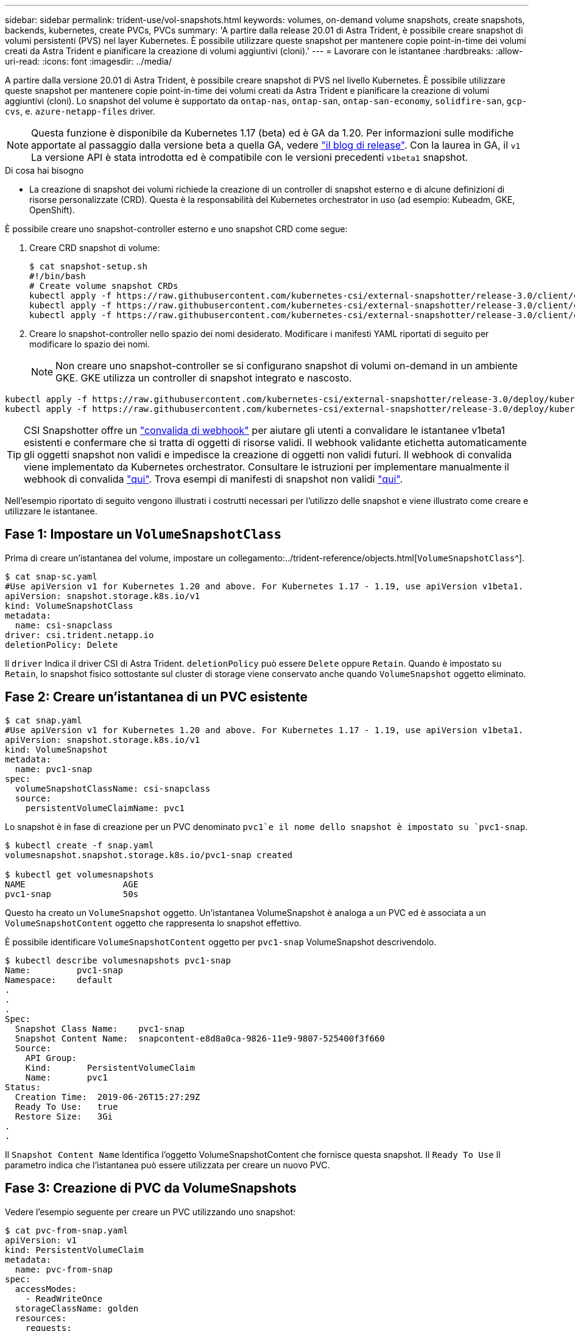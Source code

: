 ---
sidebar: sidebar 
permalink: trident-use/vol-snapshots.html 
keywords: volumes, on-demand volume snapshots, create snapshots, backends, kubernetes, create PVCs, PVCs 
summary: 'A partire dalla release 20.01 di Astra Trident, è possibile creare snapshot di volumi persistenti (PVS) nel layer Kubernetes. È possibile utilizzare queste snapshot per mantenere copie point-in-time dei volumi creati da Astra Trident e pianificare la creazione di volumi aggiuntivi (cloni).' 
---
= Lavorare con le istantanee
:hardbreaks:
:allow-uri-read: 
:icons: font
:imagesdir: ../media/


A partire dalla versione 20.01 di Astra Trident, è possibile creare snapshot di PVS nel livello Kubernetes. È possibile utilizzare queste snapshot per mantenere copie point-in-time dei volumi creati da Astra Trident e pianificare la creazione di volumi aggiuntivi (cloni). Lo snapshot del volume è supportato da `ontap-nas`, `ontap-san`, `ontap-san-economy`, `solidfire-san`, `gcp-cvs`, e. `azure-netapp-files` driver.


NOTE: Questa funzione è disponibile da Kubernetes 1.17 (beta) ed è GA da 1.20. Per informazioni sulle modifiche apportate al passaggio dalla versione beta a quella GA, vedere https://kubernetes.io/blog/2020/12/10/kubernetes-1.20-volume-snapshot-moves-to-ga/["il blog di release"^]. Con la laurea in GA, il `v1` La versione API è stata introdotta ed è compatibile con le versioni precedenti `v1beta1` snapshot.

.Di cosa hai bisogno
* La creazione di snapshot dei volumi richiede la creazione di un controller di snapshot esterno e di alcune definizioni di risorse personalizzate (CRD). Questa è la responsabilità del Kubernetes orchestrator in uso (ad esempio: Kubeadm, GKE, OpenShift).


È possibile creare uno snapshot-controller esterno e uno snapshot CRD come segue:

. Creare CRD snapshot di volume:
+
[listing]
----
$ cat snapshot-setup.sh
#!/bin/bash
# Create volume snapshot CRDs
kubectl apply -f https://raw.githubusercontent.com/kubernetes-csi/external-snapshotter/release-3.0/client/config/crd/snapshot.storage.k8s.io_volumesnapshotclasses.yaml
kubectl apply -f https://raw.githubusercontent.com/kubernetes-csi/external-snapshotter/release-3.0/client/config/crd/snapshot.storage.k8s.io_volumesnapshotcontents.yaml
kubectl apply -f https://raw.githubusercontent.com/kubernetes-csi/external-snapshotter/release-3.0/client/config/crd/snapshot.storage.k8s.io_volumesnapshots.yaml
----
. Creare lo snapshot-controller nello spazio dei nomi desiderato. Modificare i manifesti YAML riportati di seguito per modificare lo spazio dei nomi.
+

NOTE: Non creare uno snapshot-controller se si configurano snapshot di volumi on-demand in un ambiente GKE. GKE utilizza un controller di snapshot integrato e nascosto.



[listing]
----
kubectl apply -f https://raw.githubusercontent.com/kubernetes-csi/external-snapshotter/release-3.0/deploy/kubernetes/snapshot-controller/rbac-snapshot-controller.yaml
kubectl apply -f https://raw.githubusercontent.com/kubernetes-csi/external-snapshotter/release-3.0/deploy/kubernetes/snapshot-controller/setup-snapshot-controller.yaml
----

TIP: CSI Snapshotter offre un https://github.com/kubernetes-csi/external-snapshotter#validating-webhook["convalida di webhook"^] per aiutare gli utenti a convalidare le istantanee v1beta1 esistenti e confermare che si tratta di oggetti di risorse validi. Il webhook validante etichetta automaticamente gli oggetti snapshot non validi e impedisce la creazione di oggetti non validi futuri. Il webhook di convalida viene implementato da Kubernetes orchestrator. Consultare le istruzioni per implementare manualmente il webhook di convalida https://github.com/kubernetes-csi/external-snapshotter/blob/release-3.0/deploy/kubernetes/webhook-example/README.md["qui"^]. Trova esempi di manifesti di snapshot non validi https://github.com/kubernetes-csi/external-snapshotter/tree/release-3.0/examples/kubernetes["qui"^].

Nell'esempio riportato di seguito vengono illustrati i costrutti necessari per l'utilizzo delle snapshot e viene illustrato come creare e utilizzare le istantanee.



== Fase 1: Impostare un `VolumeSnapshotClass`

Prima di creare un'istantanea del volume, impostare un collegamento:../trident-reference/objects.html[`VolumeSnapshotClass`^].

[listing]
----
$ cat snap-sc.yaml
#Use apiVersion v1 for Kubernetes 1.20 and above. For Kubernetes 1.17 - 1.19, use apiVersion v1beta1.
apiVersion: snapshot.storage.k8s.io/v1
kind: VolumeSnapshotClass
metadata:
  name: csi-snapclass
driver: csi.trident.netapp.io
deletionPolicy: Delete
----
Il `driver` Indica il driver CSI di Astra Trident. `deletionPolicy` può essere `Delete` oppure `Retain`. Quando è impostato su `Retain`, lo snapshot fisico sottostante sul cluster di storage viene conservato anche quando `VolumeSnapshot` oggetto eliminato.



== Fase 2: Creare un'istantanea di un PVC esistente

[listing]
----
$ cat snap.yaml
#Use apiVersion v1 for Kubernetes 1.20 and above. For Kubernetes 1.17 - 1.19, use apiVersion v1beta1.
apiVersion: snapshot.storage.k8s.io/v1
kind: VolumeSnapshot
metadata:
  name: pvc1-snap
spec:
  volumeSnapshotClassName: csi-snapclass
  source:
    persistentVolumeClaimName: pvc1
----
Lo snapshot è in fase di creazione per un PVC denominato `pvc1`e il nome dello snapshot è impostato su `pvc1-snap`.

[listing]
----
$ kubectl create -f snap.yaml
volumesnapshot.snapshot.storage.k8s.io/pvc1-snap created

$ kubectl get volumesnapshots
NAME                   AGE
pvc1-snap              50s
----
Questo ha creato un `VolumeSnapshot` oggetto. Un'istantanea VolumeSnapshot è analoga a un PVC ed è associata a un `VolumeSnapshotContent` oggetto che rappresenta lo snapshot effettivo.

È possibile identificare `VolumeSnapshotContent` oggetto per `pvc1-snap` VolumeSnapshot descrivendolo.

[listing]
----
$ kubectl describe volumesnapshots pvc1-snap
Name:         pvc1-snap
Namespace:    default
.
.
.
Spec:
  Snapshot Class Name:    pvc1-snap
  Snapshot Content Name:  snapcontent-e8d8a0ca-9826-11e9-9807-525400f3f660
  Source:
    API Group:
    Kind:       PersistentVolumeClaim
    Name:       pvc1
Status:
  Creation Time:  2019-06-26T15:27:29Z
  Ready To Use:   true
  Restore Size:   3Gi
.
.
----
Il `Snapshot Content Name` Identifica l'oggetto VolumeSnapshotContent che fornisce questa snapshot. Il `Ready To Use` Il parametro indica che l'istantanea può essere utilizzata per creare un nuovo PVC.



== Fase 3: Creazione di PVC da VolumeSnapshots

Vedere l'esempio seguente per creare un PVC utilizzando uno snapshot:

[listing]
----
$ cat pvc-from-snap.yaml
apiVersion: v1
kind: PersistentVolumeClaim
metadata:
  name: pvc-from-snap
spec:
  accessModes:
    - ReadWriteOnce
  storageClassName: golden
  resources:
    requests:
      storage: 3Gi
  dataSource:
    name: pvc1-snap
    kind: VolumeSnapshot
    apiGroup: snapshot.storage.k8s.io
----
`dataSource` Mostra che il PVC deve essere creato utilizzando un VolumeSnapshot denominato `pvc1-snap` come origine dei dati. Questo indica ad Astra Trident di creare un PVC dall'istantanea. Una volta creato, il PVC può essere collegato a un pod e utilizzato come qualsiasi altro PVC.


NOTE: Quando si elimina un volume persistente con snapshot associate, il volume Trident corrispondente viene aggiornato a uno stato di eliminazione. Per eliminare il volume Astra Trident, è necessario rimuovere le snapshot del volume.



== Trova ulteriori informazioni

* link:../trident-concepts/snapshots.html["Snapshot dei volumi"^]
* link:../trident-reference/objects.html[`VolumeSnapshotClass`^]

